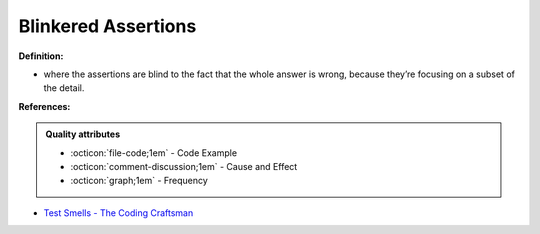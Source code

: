 Blinkered Assertions
^^^^^
**Definition:**

* where the assertions are blind to the fact that the whole answer is wrong, because they’re focusing on a subset of the detail.


**References:**

.. admonition:: Quality attributes

    * :octicon:`file-code;1em` -  Code Example
    * :octicon:`comment-discussion;1em` -  Cause and Effect
    * :octicon:`graph;1em` -  Frequency

* `Test Smells - The Coding Craftsman <https://codingcraftsman.wordpress.com/2018/09/27/test-smells/>`_

